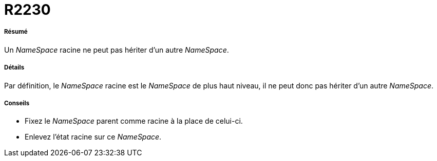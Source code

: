 // Disable all captions for figures.
:!figure-caption:
// Path to the stylesheet files
:stylesdir: .

[[R2230]]

[[r2230]]
= R2230

[[Résumé]]

[[résumé]]
===== Résumé

Un _NameSpace_ racine ne peut pas hériter d'un autre _NameSpace_.

[[Détails]]

[[détails]]
===== Détails

Par définition, le _NameSpace_ racine est le _NameSpace_ de plus haut niveau, il ne peut donc pas hériter d'un autre _NameSpace_.

[[Conseils]]

[[conseils]]
===== Conseils

* Fixez le _NameSpace_ parent comme racine à la place de celui-ci.
* Enlevez l'état racine sur ce _NameSpace_.


